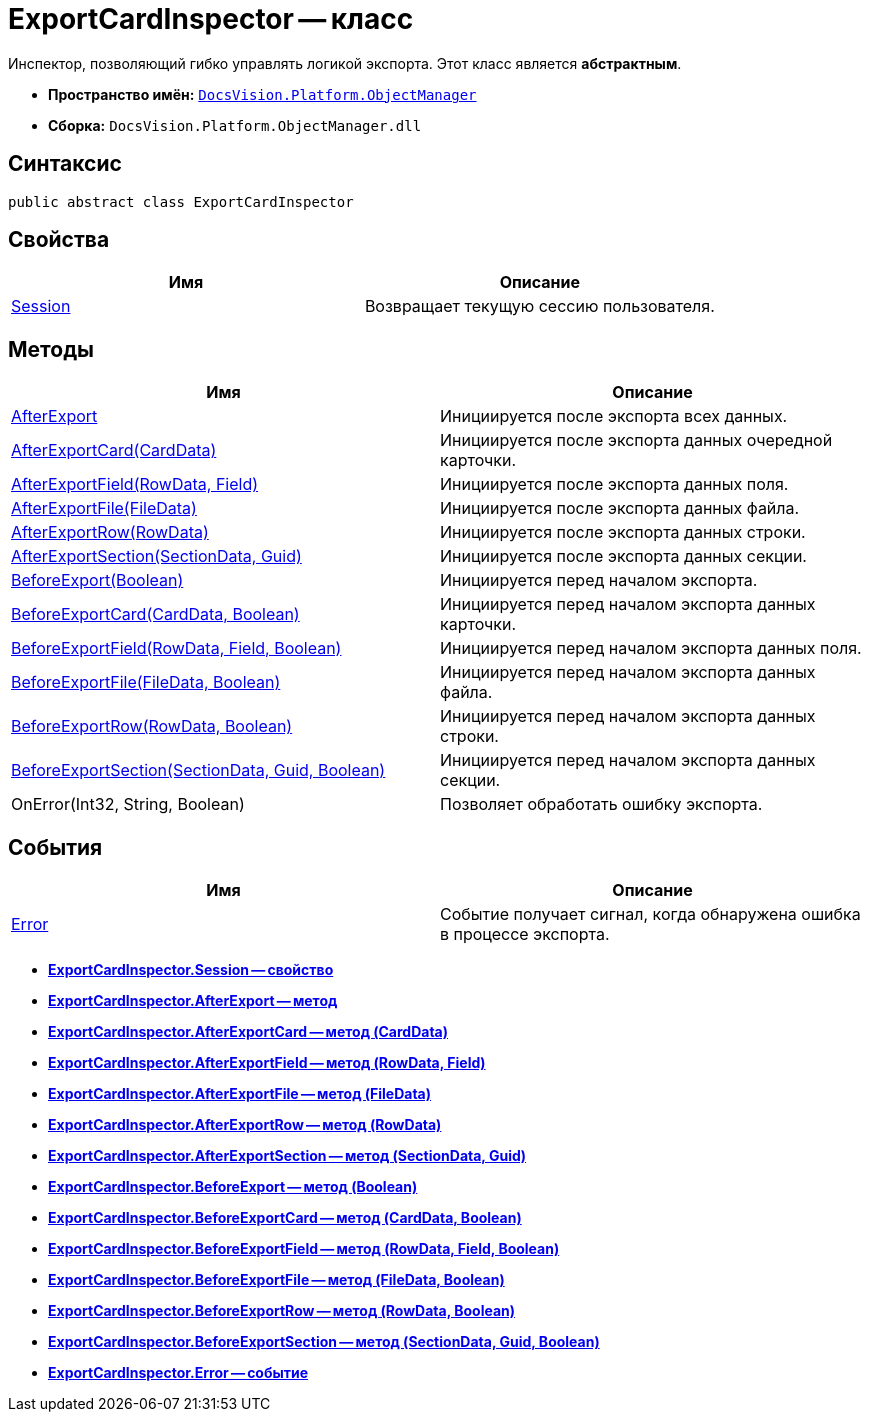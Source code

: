 = ExportCardInspector -- класс

Инспектор, позволяющий гибко управлять логикой экспорта. Этот класс является *абстрактным*.

* *Пространство имён:* `xref:api/DocsVision/Platform/ObjectManager/ObjectManager_NS.adoc[DocsVision.Platform.ObjectManager]`
* *Сборка:* `DocsVision.Platform.ObjectManager.dll`

== Синтаксис

[source,csharp]
----
public abstract class ExportCardInspector
----

== Свойства

[cols=",",options="header"]
|===
|Имя |Описание
|xref:api/DocsVision/Platform/ObjectManager/ExportCardInspector.Session_PR.adoc[Session] |Возвращает текущую сессию пользователя.
|===

== Методы

[cols=",",options="header"]
|===
|Имя |Описание
|xref:api/DocsVision/Platform/ObjectManager/ExportCardInspector.AfterExport_MT.adoc[AfterExport] |Инициируется после экспорта всех данных.
|xref:api/DocsVision/Platform/ObjectManager/ExportCardInspector.AfterExportCard_MT.adoc[AfterExportCard(CardData)] |Инициируется после экспорта данных очередной карточки.
|xref:api/DocsVision/Platform/ObjectManager/ExportCardInspector.AfterExportField_MT.adoc[AfterExportField(RowData, Field)] |Инициируется после экспорта данных поля.
|xref:api/DocsVision/Platform/ObjectManager/ExportCardInspector.AfterExportFile_MT.adoc[AfterExportFile(FileData)] |Инициируется после экспорта данных файла.
|xref:api/DocsVision/Platform/ObjectManager/ExportCardInspector.AfterExportRow_MT.adoc[AfterExportRow(RowData)] |Инициируется после экспорта данных строки.
|xref:api/DocsVision/Platform/ObjectManager/ExportCardInspector.AfterExportSection_MT.adoc[AfterExportSection(SectionData, Guid)] |Инициируется после экспорта данных секции.
|xref:api/DocsVision/Platform/ObjectManager/ExportCardInspector.BeforeExport_MT.adoc[BeforeExport(Boolean)] |Инициируется перед началом экспорта.
|xref:api/DocsVision/Platform/ObjectManager/ExportCardInspector.BeforeExportCard_MT.adoc[BeforeExportCard(CardData, Boolean)] |Инициируется перед началом экспорта данных карточки.
|xref:api/DocsVision/Platform/ObjectManager/ExportCardInspector.BeforeExportField_MT.adoc[BeforeExportField(RowData, Field, Boolean)] |Инициируется перед началом экспорта данных поля.
|xref:api/DocsVision/Platform/ObjectManager/ExportCardInspector.BeforeExportFile_MT.adoc[BeforeExportFile(FileData, Boolean)] |Инициируется перед началом экспорта данных файла.
|xref:api/DocsVision/Platform/ObjectManager/ExportCardInspector.BeforeExportRow_MT.adoc[BeforeExportRow(RowData, Boolean)] |Инициируется перед началом экспорта данных строки.
|xref:api/DocsVision/Platform/ObjectManager/ExportCardInspector.BeforeExportSection_MT.adoc[BeforeExportSection(SectionData, Guid, Boolean)] |Инициируется перед началом экспорта данных секции.
|OnError(Int32, String, Boolean) |Позволяет обработать ошибку экспорта.
|===

== События

[cols=",",options="header"]
|===
|Имя |Описание
|xref:api/DocsVision/Platform/ObjectManager/ExportCardInspector.Error_EV.adoc[Error] |Событие получает сигнал, когда обнаружена ошибка в процессе экспорта.
|===

* *xref:api/DocsVision/Platform/ObjectManager/ExportCardInspector.Session_PR.adoc[ExportCardInspector.Session -- свойство]* +
* *xref:api/DocsVision/Platform/ObjectManager/ExportCardInspector.AfterExport_MT.adoc[ExportCardInspector.AfterExport -- метод]* +
* *xref:api/DocsVision/Platform/ObjectManager/ExportCardInspector.AfterExportCard_MT.adoc[ExportCardInspector.AfterExportCard -- метод (CardData)]* +
* *xref:api/DocsVision/Platform/ObjectManager/ExportCardInspector.AfterExportField_MT.adoc[ExportCardInspector.AfterExportField -- метод (RowData, Field)]* +
* *xref:api/DocsVision/Platform/ObjectManager/ExportCardInspector.AfterExportFile_MT.adoc[ExportCardInspector.AfterExportFile -- метод (FileData)]* +
* *xref:api/DocsVision/Platform/ObjectManager/ExportCardInspector.AfterExportRow_MT.adoc[ExportCardInspector.AfterExportRow -- метод (RowData)]* +
* *xref:api/DocsVision/Platform/ObjectManager/ExportCardInspector.AfterExportSection_MT.adoc[ExportCardInspector.AfterExportSection -- метод (SectionData, Guid)]* +
* *xref:api/DocsVision/Platform/ObjectManager/ExportCardInspector.BeforeExport_MT.adoc[ExportCardInspector.BeforeExport -- метод (Boolean)]* +
* *xref:api/DocsVision/Platform/ObjectManager/ExportCardInspector.BeforeExportCard_MT.adoc[ExportCardInspector.BeforeExportCard -- метод (CardData, Boolean)]* +
* *xref:api/DocsVision/Platform/ObjectManager/ExportCardInspector.BeforeExportField_MT.adoc[ExportCardInspector.BeforeExportField -- метод (RowData, Field, Boolean)]* +
* *xref:api/DocsVision/Platform/ObjectManager/ExportCardInspector.BeforeExportFile_MT.adoc[ExportCardInspector.BeforeExportFile -- метод (FileData, Boolean)]* +
* *xref:api/DocsVision/Platform/ObjectManager/ExportCardInspector.BeforeExportRow_MT.adoc[ExportCardInspector.BeforeExportRow -- метод (RowData, Boolean)]* +
* *xref:api/DocsVision/Platform/ObjectManager/ExportCardInspector.BeforeExportSection_MT.adoc[ExportCardInspector.BeforeExportSection -- метод (SectionData, Guid, Boolean)]* +
* *xref:api/DocsVision/Platform/ObjectManager/ExportCardInspector.Error_EV.adoc[ExportCardInspector.Error -- событие]* +
